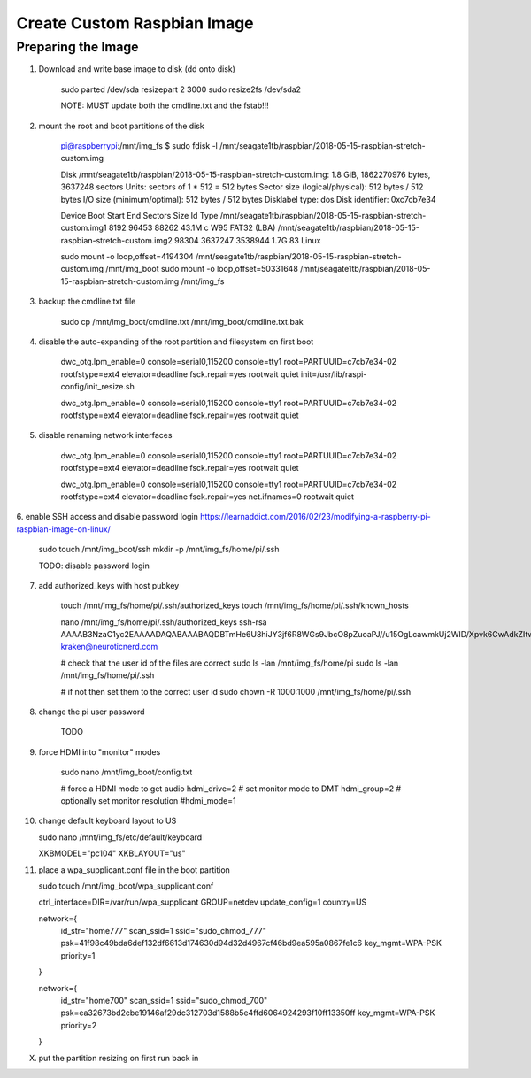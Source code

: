 Create Custom Raspbian Image
================================

Preparing the Image
-------------------------

1. Download and write base image to disk (dd onto disk)

    sudo parted /dev/sda resizepart 2 3000
    sudo resize2fs /dev/sda2

    NOTE: MUST update both the cmdline.txt and the fstab!!!


2. mount the root and boot partitions of the disk

    pi@raspberrypi:/mnt/img_fs $ sudo fdisk -l /mnt/seagate1tb/raspbian/2018-05-15-raspbian-stretch-custom.img

    Disk /mnt/seagate1tb/raspbian/2018-05-15-raspbian-stretch-custom.img: 1.8 GiB, 1862270976 bytes, 3637248 sectors
    Units: sectors of 1 * 512 = 512 bytes
    Sector size (logical/physical): 512 bytes / 512 bytes
    I/O size (minimum/optimal): 512 bytes / 512 bytes
    Disklabel type: dos
    Disk identifier: 0xc7cb7e34

    Device                                                           Boot Start     End Sectors  Size Id Type
    /mnt/seagate1tb/raspbian/2018-05-15-raspbian-stretch-custom.img1       8192   96453   88262 43.1M  c W95 FAT32 (LBA)
    /mnt/seagate1tb/raspbian/2018-05-15-raspbian-stretch-custom.img2      98304 3637247 3538944  1.7G 83 Linux

    sudo mount -o loop,offset=4194304 /mnt/seagate1tb/raspbian/2018-05-15-raspbian-stretch-custom.img /mnt/img_boot
    sudo mount -o loop,offset=50331648 /mnt/seagate1tb/raspbian/2018-05-15-raspbian-stretch-custom.img /mnt/img_fs


3. backup the cmdline.txt file

    sudo cp /mnt/img_boot/cmdline.txt /mnt/img_boot/cmdline.txt.bak


4. disable the auto-expanding of the root partition and filesystem on first boot

    dwc_otg.lpm_enable=0 console=serial0,115200 console=tty1 root=PARTUUID=c7cb7e34-02 rootfstype=ext4 elevator=deadline fsck.repair=yes rootwait quiet init=/usr/lib/raspi-config/init_resize.sh

    dwc_otg.lpm_enable=0 console=serial0,115200 console=tty1 root=PARTUUID=c7cb7e34-02 rootfstype=ext4 elevator=deadline fsck.repair=yes rootwait quiet


5. disable renaming network interfaces

    dwc_otg.lpm_enable=0 console=serial0,115200 console=tty1 root=PARTUUID=c7cb7e34-02 rootfstype=ext4 elevator=deadline fsck.repair=yes rootwait quiet

    dwc_otg.lpm_enable=0 console=serial0,115200 console=tty1 root=PARTUUID=c7cb7e34-02 rootfstype=ext4 elevator=deadline fsck.repair=yes net.ifnames=0 rootwait quiet


6. enable SSH access and disable password login
https://learnaddict.com/2016/02/23/modifying-a-raspberry-pi-raspbian-image-on-linux/

    sudo touch /mnt/img_boot/ssh
    mkdir -p /mnt/img_fs/home/pi/.ssh

    TODO: disable password login


7. add authorized_keys with host pubkey

    touch /mnt/img_fs/home/pi/.ssh/authorized_keys
    touch /mnt/img_fs/home/pi/.ssh/known_hosts

    nano /mnt/img_fs/home/pi/.ssh/authorized_keys
    ssh-rsa AAAAB3NzaC1yc2EAAAADAQABAAABAQDBTmHe6U8hiJY3jf6R8WGs9JbcO8pZuoaPJ//u15OgLcawmkUj2WID/Xpvk6CwAdkZItw+oqQ6jomNkxBdRDxRlaFpCvV8IQ3rk6mcg0ElvmfWxrzE6MLS0f974E+22t95kroJVKkfiXT46WdHHvlhsiIBabTeyGVW25HosyouGjBuSWJOzWiKGzWUtZ699q75lP4BnIXJYXlwjma8IDdwTIqAxpaw0xIeCDegOBCoaoAu2duA8+SeHA9vH17fqba0pgG5udbzSD8i7q6gjzsdBYo/gaRPYwyE2+SXpA9Hb2EK/3i5tMpUWUTFe1DwkGm6pwXVgNBvmGhfUQ5JH/FX kraken@neuroticnerd.com

    # check that the user id of the files are correct
    sudo ls -lan /mnt/img_fs/home/pi
    sudo ls -lan /mnt/img_fs/home/pi/.ssh

    # if not then set them to the correct user id
    sudo chown -R 1000:1000 /mnt/img_fs/home/pi/.ssh


8. change the pi user password

    TODO


9. force HDMI into "monitor" modes

    sudo nano /mnt/img_boot/config.txt

    # force a HDMI mode to get audio
    hdmi_drive=2
    # set monitor mode to DMT
    hdmi_group=2
    # optionally set monitor resolution
    #hdmi_mode=1


10. change default keyboard layout to US

    sudo nano /mnt/img_fs/etc/default/keyboard

    XKBMODEL="pc104"
    XKBLAYOUT="us"


11. place a wpa_supplicant.conf file in the boot partition

    sudo touch /mnt/img_boot/wpa_supplicant.conf

    ctrl_interface=DIR=/var/run/wpa_supplicant GROUP=netdev
    update_config=1
    country=US

    network={
            id_str="home777"
            scan_ssid=1
            ssid="sudo_chmod_777"
            psk=41f98c49bda6def132df6613d174630d94d32d4967cf46bd9ea595a0867fe1c6
            key_mgmt=WPA-PSK
            priority=1
    }

    network={
            id_str="home700"
            scan_ssid=1
            ssid="sudo_chmod_700"
            psk=ea32673bd2cbe19146af29dc312703d1588b5e4ffd6064924293f10ff13350ff
            key_mgmt=WPA-PSK
            priority=2
    }




X. put the partition resizing on first run back in
